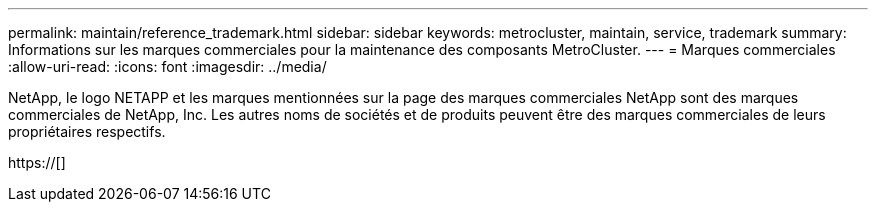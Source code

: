 ---
permalink: maintain/reference_trademark.html 
sidebar: sidebar 
keywords: metrocluster, maintain, service, trademark 
summary: Informations sur les marques commerciales pour la maintenance des composants MetroCluster. 
---
= Marques commerciales
:allow-uri-read: 
:icons: font
:imagesdir: ../media/


NetApp, le logo NETAPP et les marques mentionnées sur la page des marques commerciales NetApp sont des marques commerciales de NetApp, Inc. Les autres noms de sociétés et de produits peuvent être des marques commerciales de leurs propriétaires respectifs.

https://[]
